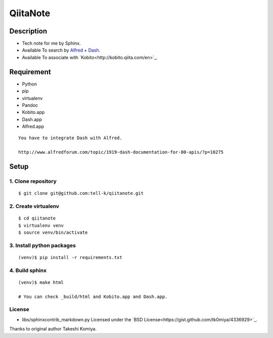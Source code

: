 =============================
QiitaNote
=============================

Description
-----------------------------

* Tech note for me by Sphinx.
* Available To search by `Alfred <http://www.alfredapp.com/>`_ + `Dash <http://kapeli.com/dash>`_.
* Available To associate with `Kobito<http://kobito.qiita.com/en>`_.

Requirement
-----------------------------

* Python
* pip
* virtualenv
* Pandoc
* Kobito.app
* Dash.app
* Alfred.app

::

 You have to integrate Dash with Alfred.

 http://www.alfredforum.com/topic/1919-dash-documentation-for-80-apis/?p=10275


Setup
-----------------------------

1. Clone repository
~~~~~~~~~~~~~~~~~~~~~~~~~~~~~

::

 $ git clone git@github.com:tell-k/qiitanote.git

2. Create virtualenv
~~~~~~~~~~~~~~~~~~~~~~~~~~~~~

::

 $ cd qiitanote
 $ virtualenv venv
 $ source venv/bin/activate

3. Install python packages
~~~~~~~~~~~~~~~~~~~~~~~~~~~~~

::

 (venv)$ pip install -r requirements.txt

4. Build sphinx
~~~~~~~~~~~~~~~~~~~~~~~~~~~~~

::

 (venv)$ make html

 # You can check _build/html and Kobito.app and Dash.app.

License
~~~~~~~~~~~~~~~~~~~~~~~~~~~~~

* libs/sphinxcontrib_markdown.py Licensed under the `BSD License<https://gist.github.com/tk0miya/4336929>`_. 

Thanks to original author Takeshi Komiya.

